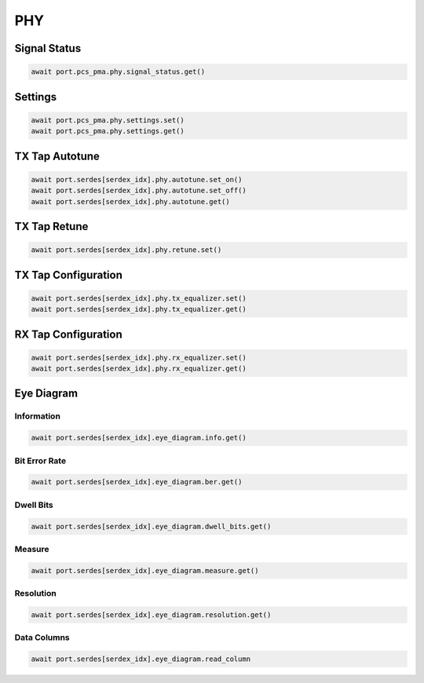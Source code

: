 PHY
=========================

Signal Status
-------------------------

.. code-block:: python

    await port.pcs_pma.phy.signal_status.get()


Settings
-------------------------

.. code-block:: python

    await port.pcs_pma.phy.settings.set()
    await port.pcs_pma.phy.settings.get()


TX Tap Autotune
-------------------------

.. code-block:: python

    await port.serdes[serdex_idx].phy.autotune.set_on()
    await port.serdes[serdex_idx].phy.autotune.set_off()
    await port.serdes[serdex_idx].phy.autotune.get()


TX Tap Retune
-------------------------

.. code-block:: python

    await port.serdes[serdex_idx].phy.retune.set()


TX Tap Configuration
-------------------------

.. code-block:: python

    await port.serdes[serdex_idx].phy.tx_equalizer.set()
    await port.serdes[serdex_idx].phy.tx_equalizer.get()


RX Tap Configuration
-------------------------

.. code-block:: python

    await port.serdes[serdex_idx].phy.rx_equalizer.set()
    await port.serdes[serdex_idx].phy.rx_equalizer.get()


Eye Diagram
-------------------------

Information
^^^^^^^^^^^^^^

.. code-block:: python

    await port.serdes[serdex_idx].eye_diagram.info.get()


Bit Error Rate
^^^^^^^^^^^^^^

.. code-block:: python

    await port.serdes[serdex_idx].eye_diagram.ber.get()


Dwell Bits
^^^^^^^^^^^^^^

.. code-block:: python

    await port.serdes[serdex_idx].eye_diagram.dwell_bits.get()


Measure
^^^^^^^^^^^^^^

.. code-block:: python

    await port.serdes[serdex_idx].eye_diagram.measure.get()


Resolution
^^^^^^^^^^^^^^

.. code-block:: python

    await port.serdes[serdex_idx].eye_diagram.resolution.get()


Data Columns
^^^^^^^^^^^^^^

.. code-block:: python

    await port.serdes[serdex_idx].eye_diagram.read_column